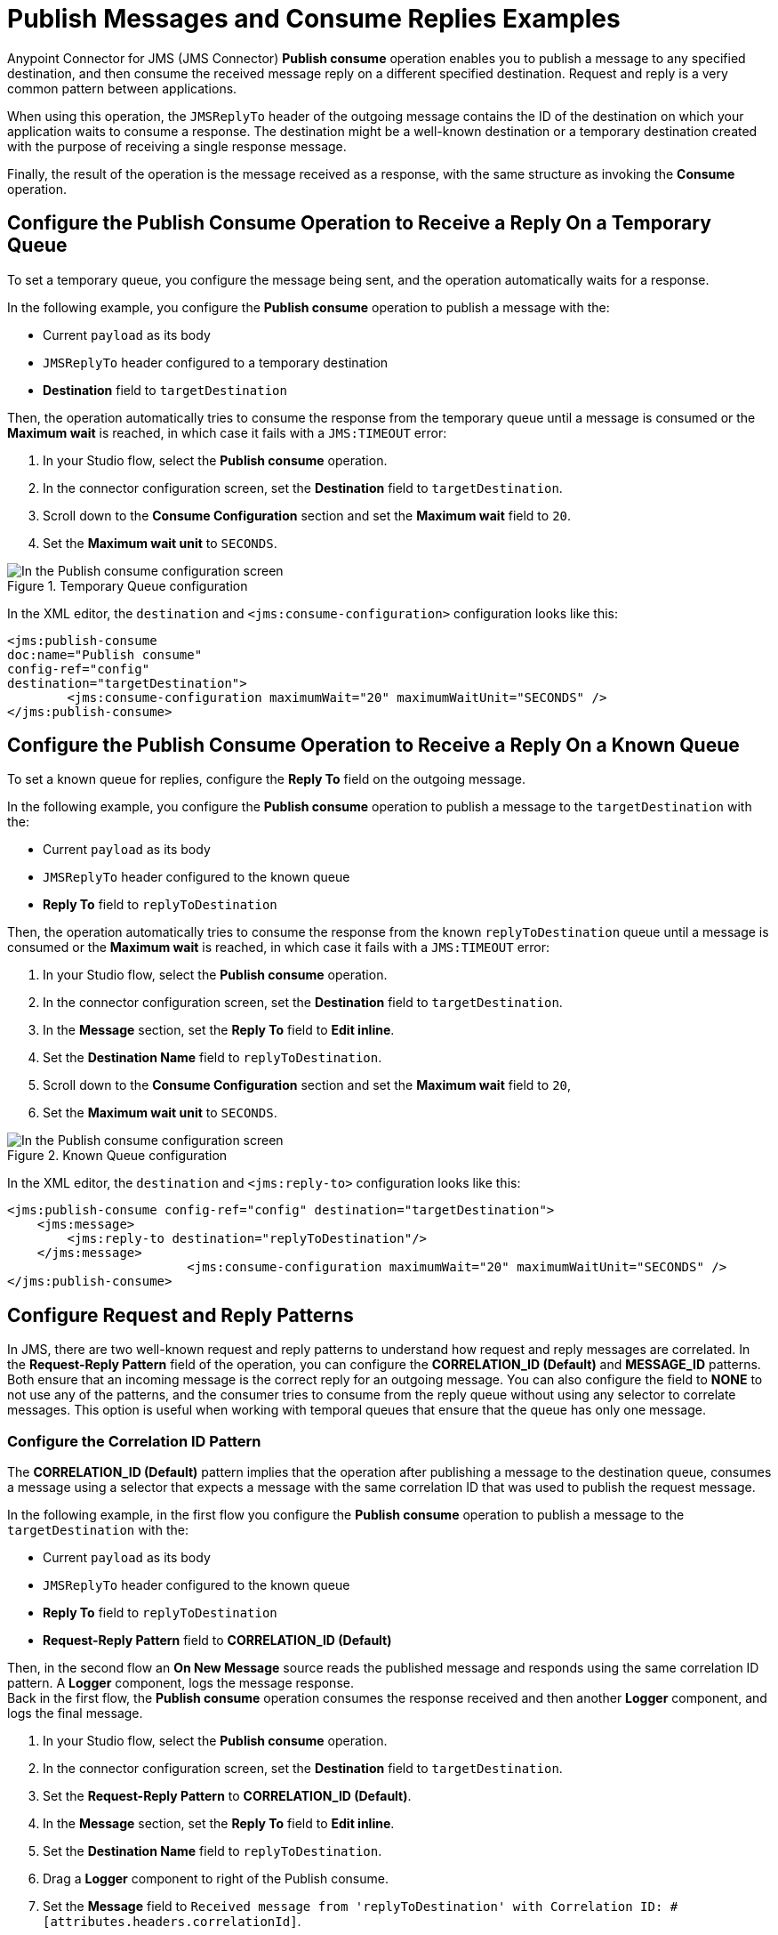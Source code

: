 = Publish Messages and Consume Replies Examples
:page-aliases: connectors::jms/jms-publish-consume.adoc

Anypoint Connector for JMS (JMS Connector) *Publish consume* operation enables you to publish a message to any specified destination, and then consume the received message reply on a different specified destination. Request and reply is a very common pattern between applications.

When using this operation, the `JMSReplyTo` header of the outgoing message contains the ID of the destination on which your application waits to consume a response. The destination might be a well-known destination or a temporary destination created with the purpose of receiving a single response message.

Finally, the result of the operation is the message received as a response,
with the same structure as invoking the *Consume* operation.

== Configure the Publish Consume Operation to Receive a Reply On a Temporary Queue

To set a temporary queue, you configure the message being sent, and the operation automatically waits for a response.

In the following example, you configure the *Publish consume* operation to publish a message with the:

* Current `payload` as its body
* `JMSReplyTo` header configured to a temporary destination
* *Destination* field to `targetDestination`

Then, the operation automatically tries to consume the response from the temporary
queue until a message is consumed or the *Maximum wait* is reached, in which case
it fails with a `JMS:TIMEOUT` error:

. In your Studio flow, select the *Publish consume* operation.
. In the connector configuration screen, set the *Destination* field to `targetDestination`.
. Scroll down to the *Consume Configuration* section and set the *Maximum wait* field to `20`.
. Set the *Maximum wait unit* to `SECONDS`.

.Temporary Queue configuration
image::jms-publishconsume-config-1.png[In the Publish consume configuration screen, set the Destination field to the name of the Destination where the message is sent]

In the XML editor, the `destination` and `<jms:consume-configuration>` configuration looks like this:

[source,xml,linenums]
----
<jms:publish-consume
doc:name="Publish consume"
config-ref="config"
destination="targetDestination">
	<jms:consume-configuration maximumWait="20" maximumWaitUnit="SECONDS" />
</jms:publish-consume>
----

== Configure the Publish Consume Operation to Receive a Reply On a Known Queue

To set a known queue for replies, configure the *Reply To* field on the outgoing message.

In the following example, you configure the *Publish consume* operation to publish a message to the `targetDestination` with the:

* Current `payload` as its body
* `JMSReplyTo` header configured to the known queue
* *Reply To* field to `replyToDestination`

Then, the operation automatically tries to consume the response from the known `replyToDestination` queue until a message is consumed or the *Maximum wait* is reached, in which case it fails with a `JMS:TIMEOUT` error:

. In your Studio flow, select the *Publish consume* operation.
. In the connector configuration screen, set the *Destination* field to `targetDestination`.
. In the *Message* section, set the *Reply To* field to *Edit inline*.
. Set the *Destination Name* field to `replyToDestination`.
. Scroll down to the *Consume Configuration* section and set the *Maximum wait* field to `20`,
. Set the *Maximum wait unit* to `SECONDS`.

.Known Queue configuration
image::jms-publishconsume-config-2.png[In the Publish consume configuration screen, set the Reply To field to The JMSReplyTo header information of the Destination where the message is replied to]

In the XML editor, the `destination` and `<jms:reply-to>` configuration looks like this:

[source,xml,linenums]
----
<jms:publish-consume config-ref="config" destination="targetDestination">
    <jms:message>
        <jms:reply-to destination="replyToDestination"/>
    </jms:message>
			<jms:consume-configuration maximumWait="20" maximumWaitUnit="SECONDS" />
</jms:publish-consume>
----



== Configure Request and Reply Patterns

In JMS, there are two well-known request and reply patterns to understand how request and reply messages are correlated. In the *Request-Reply Pattern* field of the operation, you can configure the *CORRELATION_ID (Default)* and *MESSAGE_ID* patterns. Both ensure that an incoming message is the correct reply for an outgoing message.
You can also configure the field to *NONE* to not use any of the patterns, and the consumer tries to consume from the reply queue without using any selector to correlate messages. This option is useful when working with temporal queues that ensure that the queue has only one message.

=== Configure the Correlation ID Pattern

The *CORRELATION_ID (Default)* pattern implies that the operation after publishing a message to the destination queue, consumes a message using a selector that expects a message with the same correlation ID that was used to publish the request message.

In the following example, in the first flow you configure the *Publish consume* operation to publish a message to the `targetDestination` with the:

* Current `payload` as its body
* `JMSReplyTo` header configured to the known queue
* *Reply To* field to `replyToDestination`
* *Request-Reply Pattern* field to *CORRELATION_ID (Default)* +

Then, in the second flow an *On New Message* source reads the published message and responds using the same correlation ID pattern. A *Logger* component, logs the message response. +
Back in the first flow, the *Publish consume* operation consumes the response received and then another *Logger* component, and logs the final message.

. In your Studio flow, select the *Publish consume* operation.
. In the connector configuration screen, set the *Destination* field to `targetDestination`.
. Set the *Request-Reply Pattern* to *CORRELATION_ID (Default)*.
. In the *Message* section, set the *Reply To* field to *Edit inline*.
. Set the *Destination Name* field to `replyToDestination`.
. Drag a *Logger* component to right of the Publish consume.
. Set the *Message* field to `Received message from 'replyToDestination' with Correlation ID: #[attributes.headers.correlationId]`.
. Drag a JMS *On New Message* source below the first flow.
. Set the *Destination* field to `targetDestination`.
. Scroll down to the *Response* section, and set the *Request-Reply Pattern* to *CORRELATION_ID (Default)*.
. Drag another *Logger* component to right of *On New Message*.
. Set the *Message* field to `About to reply to 'targetDestination' with Correlation ID: #[attributes.headers.correlationId]`.

.Correlation ID pattern implementation
image::jms-publishconsume-correlation-example.png[Set the Request-Reply Pattern to CORRELATION_ID (Default)]

In the XML editor, the `requestReplyPattern` configuration looks like this:

[source,xml,linenums]
----
<flow name="publish-consume-correlation-id">
  <jms:publish-consume config-ref="config" destination="targetDestination" requestReplyPattern="CORRELATION_ID">
    <jms:message >
      <jms:reply-to destination="replyToDestination" />
    </jms:message>
  </jms:publish-consume>
  <logger message="Received message from 'replyToDestination' with Correlation ID: #[attributes.headers.correlationId]"/>
</flow>

<flow name="jms-listener-correlation-id" >
  <jms:listener config-ref="config" destination="targetDestination">
    <jms:response requestReplyPattern="CORRELATION_ID" />
  </jms:listener>
  <logger level="INFO" message="About to reply to 'targetDestination' with Correlation ID: #[attributes.headers.correlationId]"/>
</flow>
----

=== Configure the Message ID Pattern

The *MESSAGE_ID* pattern implies that the operation, after publishing a message to the destination queue, consumes a message using a selector that expects a message with a message ID of the same value as the message ID of the request message.

In the following example, in the first flow you configure the *Publish consume* operation to publish a message to the `targetDestination` with the:

* Current `payload` as its body
* `JMSReplyTo` header configured to the known queue
* *Reply To* field to `replyToDestination`
* *Request-Reply Pattern* field to *MESSAGE_ID*

Then, in the second flow an *On New Message* source reads the published message and responds using the same message ID pattern. A *Logger* component, logs the message response. +
Back in the first flow, the *Publish consume* operation consumes the response received and then another *Logger* component, and logs the final message.

. In your Studio flow, select the *Publish consume* operation.
. In the connector configuration screen, set the *Destination* field to `targetDestination`.
. Set the *Request-Reply Pattern* to *MESSAGE_ID*.
. In the *Message* section, set the *Reply To* field to *Edit inline*.
. Set the *Destination Name* field to `replyToDestination`.
. Drag a *Logger* component to right of the Publish consume.
. Set the *Message* field to `Received message from 'replyToDestination' with Message ID: #[attributes.headers.correlationId]`.
. Drag a JMS *On New Message* source below the first flow.
. Set the *Destination* field to `targetDestination`.
. Scroll down to the *Response* section, and set the *Request-Reply Pattern* to *MESSAGE_ID*.
. Drag another *Logger* component to right of *On New Message*.
. Set the *Message* field to `About to reply to 'targetDestination' with Message ID: #[attributes.headers.messageId]`.

.Message ID pattern implementation
image::jms-publishconsume-message-example.png[Set the Request-Reply Pattern to MESSAGE_ID]

[source,xml,linenums]
----
<flow name="publish-consume-message-id">
  <jms:publish-consume config-ref="config"
    destination="targetDestination"
    requestReplyPattern="MESSAGE_ID">
    <jms:message >
      <jms:reply-to destination="replyToDestination" />
    </jms:message>
  </jms:publish-consume>
  <logger message="Received message from 'replyToDestination' with Message ID: #[attributes.headers.messageId]"/>
</flow>

<flow name="jms-listener-message-id" >
  <jms:listener config-ref="config" destination="targetDestination">
    <jms:response requestReplyPattern="MESSAGE_ID" />
  </jms:listener>
  <logger level="INFO" message="About to reply to 'targetDestination' with Message ID: #[attributes.headers.messageId]"/>
</flow>
----

== See Also

* xref:jms-publish.adoc[Publish Messages]
* xref:jms-examples.adoc[JMS Connector Examples]
